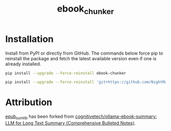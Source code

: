 #+TITLE: ebook_chunker

* Installation
Install from PyPI or directly from GitHub. The commands below force pip to reinstall the package and fetch the latest available version even if one is already installed.

#+BEGIN_SRC sh
pip install --upgrade --force-reinstall ebook-chunker
#+END_SRC

#+BEGIN_SRC sh
pip install --upgrade --force-reinstall 'git+https://github.com/NightMachinery/ebook_chunker.git'
#+END_SRC

* Attribution
[[file:epub_sum_lib/][epub_sum_lib]] has been forked from [[https://github.com/cognitivetech/ollama-ebook-summary][cognitivetech/ollama-ebook-summary: LLM for Long Text Summary (Comprehensive Bulleted Notes)]].
